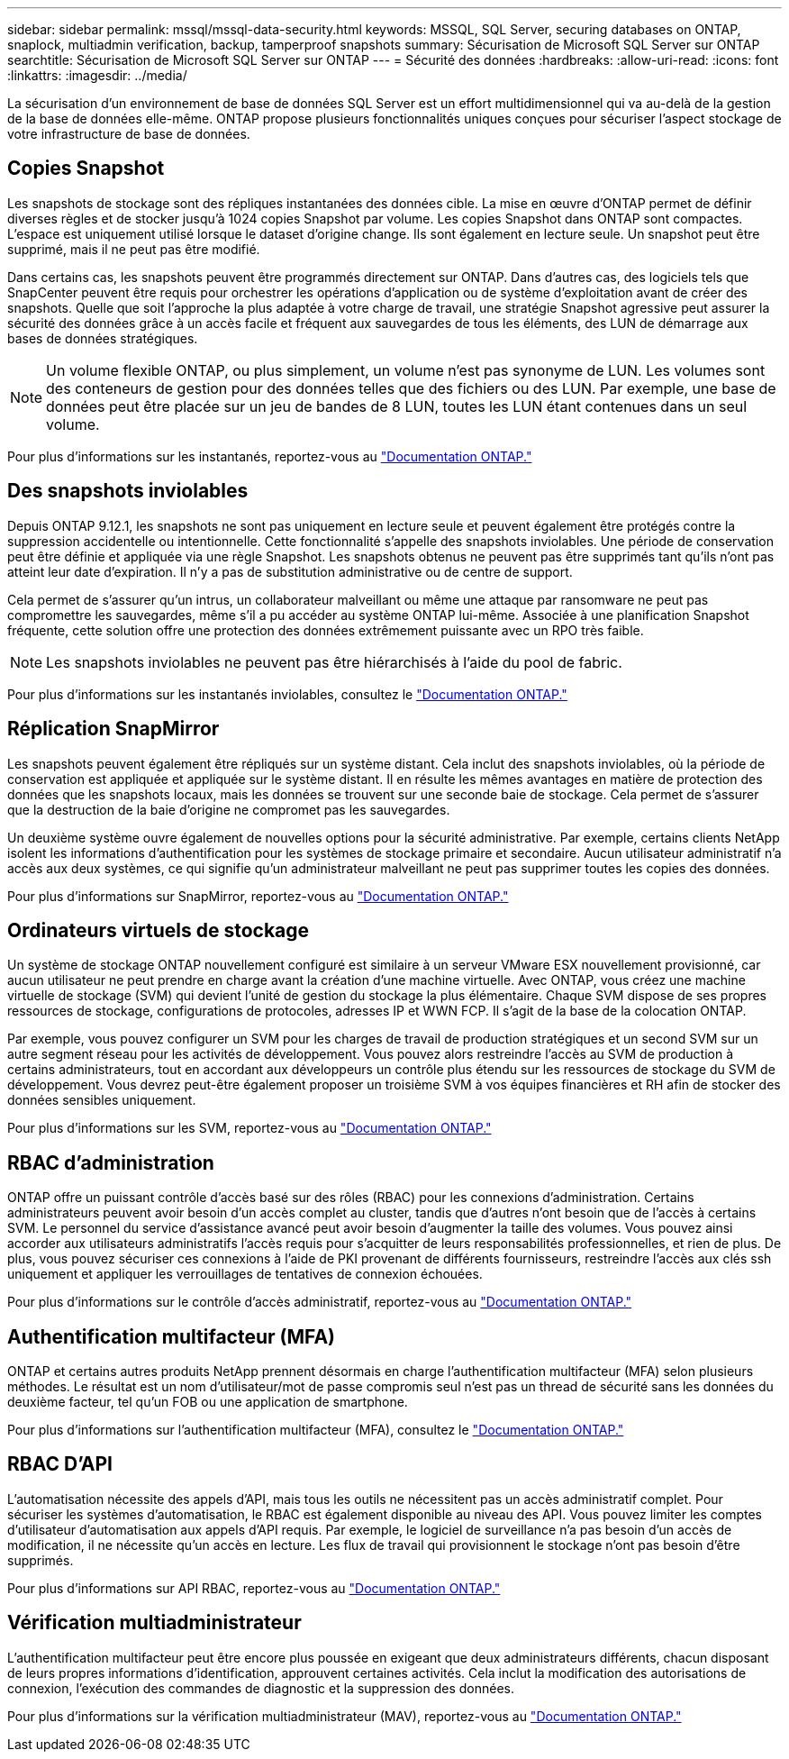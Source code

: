 ---
sidebar: sidebar 
permalink: mssql/mssql-data-security.html 
keywords: MSSQL, SQL Server, securing databases on ONTAP, snaplock, multiadmin verification, backup, tamperproof snapshots 
summary: Sécurisation de Microsoft SQL Server sur ONTAP 
searchtitle: Sécurisation de Microsoft SQL Server sur ONTAP 
---
= Sécurité des données
:hardbreaks:
:allow-uri-read: 
:icons: font
:linkattrs: 
:imagesdir: ../media/


[role="lead"]
La sécurisation d'un environnement de base de données SQL Server est un effort multidimensionnel qui va au-delà de la gestion de la base de données elle-même. ONTAP propose plusieurs fonctionnalités uniques conçues pour sécuriser l'aspect stockage de votre infrastructure de base de données.



== Copies Snapshot

Les snapshots de stockage sont des répliques instantanées des données cible. La mise en œuvre d'ONTAP permet de définir diverses règles et de stocker jusqu'à 1024 copies Snapshot par volume. Les copies Snapshot dans ONTAP sont compactes. L'espace est uniquement utilisé lorsque le dataset d'origine change. Ils sont également en lecture seule. Un snapshot peut être supprimé, mais il ne peut pas être modifié.

Dans certains cas, les snapshots peuvent être programmés directement sur ONTAP. Dans d'autres cas, des logiciels tels que SnapCenter peuvent être requis pour orchestrer les opérations d'application ou de système d'exploitation avant de créer des snapshots. Quelle que soit l'approche la plus adaptée à votre charge de travail, une stratégie Snapshot agressive peut assurer la sécurité des données grâce à un accès facile et fréquent aux sauvegardes de tous les éléments, des LUN de démarrage aux bases de données stratégiques.

[NOTE]
====
Un volume flexible ONTAP, ou plus simplement, un volume n'est pas synonyme de LUN. Les volumes sont des conteneurs de gestion pour des données telles que des fichiers ou des LUN. Par exemple, une base de données peut être placée sur un jeu de bandes de 8 LUN, toutes les LUN étant contenues dans un seul volume.

====
Pour plus d'informations sur les instantanés, reportez-vous au link:https://docs.netapp.com/us-en/ontap/data-protection/manage-local-snapshot-copies-concept.html["Documentation ONTAP."]



== Des snapshots inviolables

Depuis ONTAP 9.12.1, les snapshots ne sont pas uniquement en lecture seule et peuvent également être protégés contre la suppression accidentelle ou intentionnelle. Cette fonctionnalité s'appelle des snapshots inviolables. Une période de conservation peut être définie et appliquée via une règle Snapshot. Les snapshots obtenus ne peuvent pas être supprimés tant qu'ils n'ont pas atteint leur date d'expiration. Il n'y a pas de substitution administrative ou de centre de support.

Cela permet de s'assurer qu'un intrus, un collaborateur malveillant ou même une attaque par ransomware ne peut pas compromettre les sauvegardes, même s'il a pu accéder au système ONTAP lui-même. Associée à une planification Snapshot fréquente, cette solution offre une protection des données extrêmement puissante avec un RPO très faible.


NOTE: Les snapshots inviolables ne peuvent pas être hiérarchisés à l'aide du pool de fabric.

Pour plus d'informations sur les instantanés inviolables, consultez le link:https://docs.netapp.com/us-en/ontap/snaplock/snapshot-lock-concept.html["Documentation ONTAP."]



== Réplication SnapMirror

Les snapshots peuvent également être répliqués sur un système distant. Cela inclut des snapshots inviolables, où la période de conservation est appliquée et appliquée sur le système distant. Il en résulte les mêmes avantages en matière de protection des données que les snapshots locaux, mais les données se trouvent sur une seconde baie de stockage. Cela permet de s'assurer que la destruction de la baie d'origine ne compromet pas les sauvegardes.

Un deuxième système ouvre également de nouvelles options pour la sécurité administrative. Par exemple, certains clients NetApp isolent les informations d'authentification pour les systèmes de stockage primaire et secondaire. Aucun utilisateur administratif n'a accès aux deux systèmes, ce qui signifie qu'un administrateur malveillant ne peut pas supprimer toutes les copies des données.

Pour plus d'informations sur SnapMirror, reportez-vous au link:https://docs.netapp.com/us-en/ontap/data-protection/snapmirror-unified-replication-concept.html["Documentation ONTAP."]



== Ordinateurs virtuels de stockage

Un système de stockage ONTAP nouvellement configuré est similaire à un serveur VMware ESX nouvellement provisionné, car aucun utilisateur ne peut prendre en charge avant la création d'une machine virtuelle. Avec ONTAP, vous créez une machine virtuelle de stockage (SVM) qui devient l'unité de gestion du stockage la plus élémentaire. Chaque SVM dispose de ses propres ressources de stockage, configurations de protocoles, adresses IP et WWN FCP. Il s'agit de la base de la colocation ONTAP.

Par exemple, vous pouvez configurer un SVM pour les charges de travail de production stratégiques et un second SVM sur un autre segment réseau pour les activités de développement. Vous pouvez alors restreindre l'accès au SVM de production à certains administrateurs, tout en accordant aux développeurs un contrôle plus étendu sur les ressources de stockage du SVM de développement. Vous devrez peut-être également proposer un troisième SVM à vos équipes financières et RH afin de stocker des données sensibles uniquement.

Pour plus d'informations sur les SVM, reportez-vous au link:https://docs.netapp.com/us-en/ontap/concepts/storage-virtualization-concept.html["Documentation ONTAP."]



== RBAC d'administration

ONTAP offre un puissant contrôle d'accès basé sur des rôles (RBAC) pour les connexions d'administration. Certains administrateurs peuvent avoir besoin d'un accès complet au cluster, tandis que d'autres n'ont besoin que de l'accès à certains SVM. Le personnel du service d'assistance avancé peut avoir besoin d'augmenter la taille des volumes. Vous pouvez ainsi accorder aux utilisateurs administratifs l'accès requis pour s'acquitter de leurs responsabilités professionnelles, et rien de plus. De plus, vous pouvez sécuriser ces connexions à l'aide de PKI provenant de différents fournisseurs, restreindre l'accès aux clés ssh uniquement et appliquer les verrouillages de tentatives de connexion échouées.

Pour plus d'informations sur le contrôle d'accès administratif, reportez-vous au link:https://docs.netapp.com/us-en/ontap/authentication/manage-access-control-roles-concept.html["Documentation ONTAP."]



== Authentification multifacteur (MFA)

ONTAP et certains autres produits NetApp prennent désormais en charge l'authentification multifacteur (MFA) selon plusieurs méthodes. Le résultat est un nom d'utilisateur/mot de passe compromis seul n'est pas un thread de sécurité sans les données du deuxième facteur, tel qu'un FOB ou une application de smartphone.

Pour plus d'informations sur l'authentification multifacteur (MFA), consultez le link:https://docs.netapp.com/us-en/ontap/authentication/mfa-overview.html["Documentation ONTAP."]



== RBAC D'API

L'automatisation nécessite des appels d'API, mais tous les outils ne nécessitent pas un accès administratif complet. Pour sécuriser les systèmes d'automatisation, le RBAC est également disponible au niveau des API. Vous pouvez limiter les comptes d'utilisateur d'automatisation aux appels d'API requis. Par exemple, le logiciel de surveillance n'a pas besoin d'un accès de modification, il ne nécessite qu'un accès en lecture. Les flux de travail qui provisionnent le stockage n'ont pas besoin d'être supprimés.

Pour plus d'informations sur API RBAC, reportez-vous au link:https://docs.netapp.com/us-en/ontap-automation/rest/rbac_overview.html["Documentation ONTAP."]



== Vérification multiadministrateur

L'authentification multifacteur peut être encore plus poussée en exigeant que deux administrateurs différents, chacun disposant de leurs propres informations d'identification, approuvent certaines activités. Cela inclut la modification des autorisations de connexion, l'exécution des commandes de diagnostic et la suppression des données.

Pour plus d'informations sur la vérification multiadministrateur (MAV), reportez-vous au link:https://docs.netapp.com/us-en/ontap/multi-admin-verify/index.html["Documentation ONTAP."]
